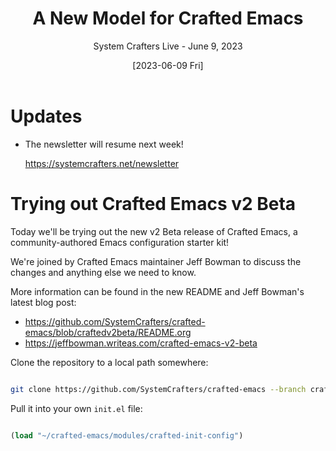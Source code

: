 #+title: A New Model for Crafted Emacs
#+subtitle: System Crafters Live - June 9, 2023
#+date: [2023-06-09 Fri]
#+video: HuW4UvX1-uY

* Updates

- The newsletter will resume next week!

  https://systemcrafters.net/newsletter

* Trying out Crafted Emacs v2 Beta

Today we'll be trying out the new v2 Beta release of Crafted Emacs, a community-authored Emacs configuration starter kit!

We're joined by Crafted Emacs maintainer Jeff Bowman to discuss the changes and anything else we need to know.

More information can be found in the new README and Jeff Bowman's latest blog post:

- https://github.com/SystemCrafters/crafted-emacs/blob/craftedv2beta/README.org
- https://jeffbowman.writeas.com/crafted-emacs-v2-beta


Clone the repository to a local path somewhere:

#+begin_src sh

  git clone https://github.com/SystemCrafters/crafted-emacs --branch craftedv2beta

#+end_src

Pull it into your own =init.el= file:

#+begin_src emacs-lisp

  (load "~/crafted-emacs/modules/crafted-init-config")

#+end_src
